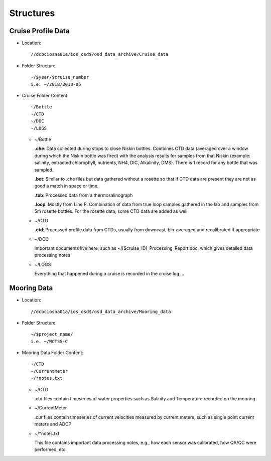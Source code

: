 ============
Structures
============

.. _cruise-data-label:

Cruise Profile Data
---------------------

- Location::

	//dcbciosna01a/ios_osd$/osd_data_archive/Cruise_data

- Folder Structure::

	~/$year/$cruise_number 
	i.e. ~/2018/2018-05

- Cruise Folder Content::

	~/Bottle
	~/CTD
	~/DOC
	~/LOGS

  - ~/Bottle

    **.che**: Data collected during stops to close Niskin bottles. Combines CTD data (averaged over a window during which the Niskin bottle was fired) with the analysis results for samples from that Niskin (example: salinity, extracted chlorophyll, nutrients, NH4, DIC, Alkalinity, DMS). There is 1 record for any bottle that was sampled.

    **.bot**: Similar to .che files but data gathered without a rosette so that if CTD data are present they are not as good a match in space or time.

    **.tob**: Processed data from a thermosalinograph

    **.loop**: Mostly from Line P. Combination of data from true loop samples gathered in the lab and samples from 5m rosette bottles. For the rosette data, some CTD data are added as well

  - ~/CTD

    **.ctd**: Processed profile data from CTDs, usually from downcast, bin-averaged and recalibrated if appropriate 

  - ~/DOC

    Important documents live here, such as ~/[$cruise_ID]_Processing_Report.doc, which gives detailed data processing notes

  - ~/LOGS

    Everything that happened during a cruise is recorded in the cruise log....


.. _mooring-data-label:

Mooring Data
---------------------

- Location::

	//dcbciosna01a/ios_osd$/osd_data_archive/Mooring_data

- Folder Structure::

	~/$project_name/ 
	i.e. ~/WCTSS-C

- Mooring Data Folder Content::

	~/CTD
	~/CurrentMeter
	~/*notes.txt

  - ~/CTD

    .ctd files contain timeseries of water properties such as Salinity and Temperature recorded on the mooring

  - ~/CurrentMeter

    .cur files contain timeseries of current velocities measured by current meters, such as single point current meters and ADCP

  - ~/*notes.txt

    This file contains important data processing notes, e.g., how each sensor was calibrated, how QA/QC were performed, etc.


